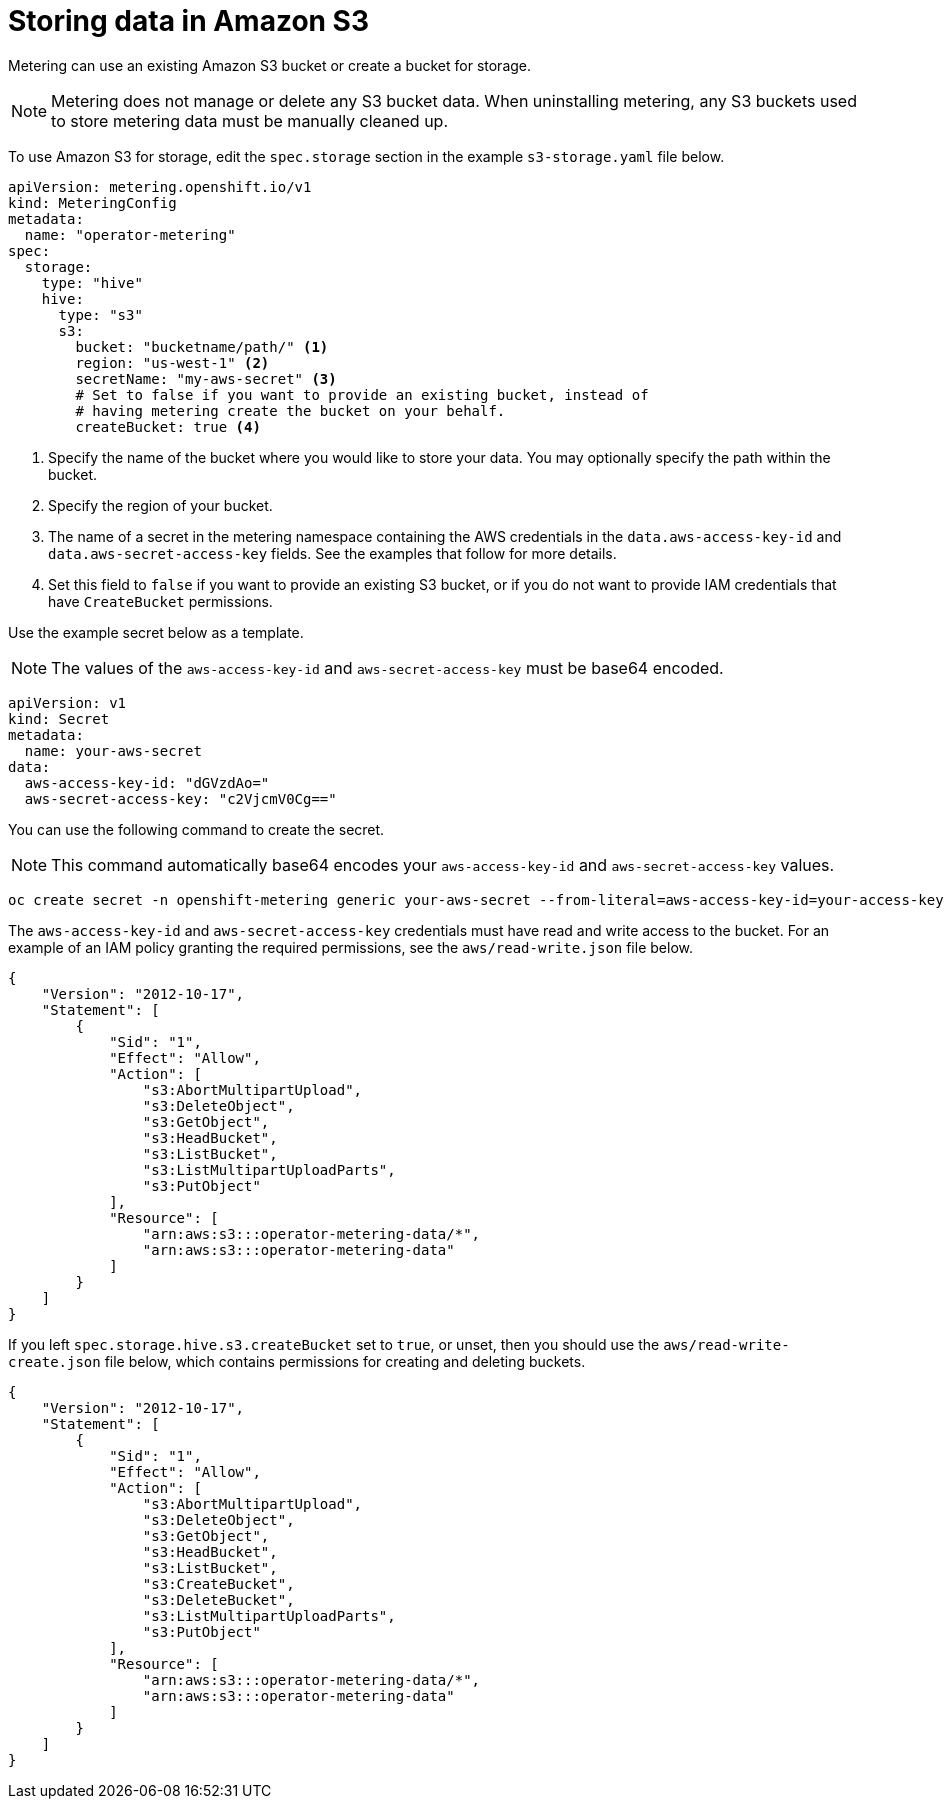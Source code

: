 // Module included in the following assemblies:
//
// * metering/configuring_metering/metering-configure-persistent-storage.adoc

[id="metering-store-data-in-s3_{context}"]
= Storing data in Amazon S3

Metering can use an existing Amazon S3 bucket or create a bucket for storage.

[NOTE]
====
Metering does not manage or delete any S3 bucket data. When uninstalling metering, any S3 buckets used to store metering data must be manually cleaned up.
====

To use Amazon S3 for storage, edit the `spec.storage` section in the example `s3-storage.yaml` file below.

[source,yaml]
----
apiVersion: metering.openshift.io/v1
kind: MeteringConfig
metadata:
  name: "operator-metering"
spec:
  storage:
    type: "hive"
    hive:
      type: "s3"
      s3:
        bucket: "bucketname/path/" <1>
        region: "us-west-1" <2>
        secretName: "my-aws-secret" <3>
        # Set to false if you want to provide an existing bucket, instead of
        # having metering create the bucket on your behalf.
        createBucket: true <4>
----
<1> Specify the name of the bucket where you would like to store your data. You may optionally specify the path within the bucket.
<2> Specify the region of your bucket.
<3> The name of a secret in the metering namespace containing the AWS credentials in the `data.aws-access-key-id` and `data.aws-secret-access-key` fields. See the examples that follow for more details.
<4> Set this field to `false` if you want to provide an existing S3 bucket, or if you do not want to provide IAM credentials that have `CreateBucket` permissions.

Use the example secret below as a template.

[NOTE]
====
The values of the `aws-access-key-id` and `aws-secret-access-key` must be base64 encoded.
====

[source,yaml]
----
apiVersion: v1
kind: Secret
metadata:
  name: your-aws-secret
data:
  aws-access-key-id: "dGVzdAo="
  aws-secret-access-key: "c2VjcmV0Cg=="
----

You can use the following command to create the secret.

[NOTE]
====
This command automatically base64 encodes your `aws-access-key-id` and `aws-secret-access-key` values.

====

[source]
----
oc create secret -n openshift-metering generic your-aws-secret --from-literal=aws-access-key-id=your-access-key  --from-literal=aws-secret-access-key=your-secret-key
----

The `aws-access-key-id` and `aws-secret-access-key` credentials must have read and write access to the bucket. For an example of an IAM policy granting the required permissions, see the `aws/read-write.json` file below.

[source,json]
----
{
    "Version": "2012-10-17",
    "Statement": [
        {
            "Sid": "1",
            "Effect": "Allow",
            "Action": [
                "s3:AbortMultipartUpload",
                "s3:DeleteObject",
                "s3:GetObject",
                "s3:HeadBucket",
                "s3:ListBucket",
                "s3:ListMultipartUploadParts",
                "s3:PutObject"
            ],
            "Resource": [
                "arn:aws:s3:::operator-metering-data/*",
                "arn:aws:s3:::operator-metering-data"
            ]
        }
    ]
}
----

If you left `spec.storage.hive.s3.createBucket` set to `true`, or unset, then you should use the `aws/read-write-create.json` file below, which contains permissions for creating and deleting buckets.

[source,json]
----
{
    "Version": "2012-10-17",
    "Statement": [
        {
            "Sid": "1",
            "Effect": "Allow",
            "Action": [
                "s3:AbortMultipartUpload",
                "s3:DeleteObject",
                "s3:GetObject",
                "s3:HeadBucket",
                "s3:ListBucket",
                "s3:CreateBucket",
                "s3:DeleteBucket",
                "s3:ListMultipartUploadParts",
                "s3:PutObject"
            ],
            "Resource": [
                "arn:aws:s3:::operator-metering-data/*",
                "arn:aws:s3:::operator-metering-data"
            ]
        }
    ]
}
----
